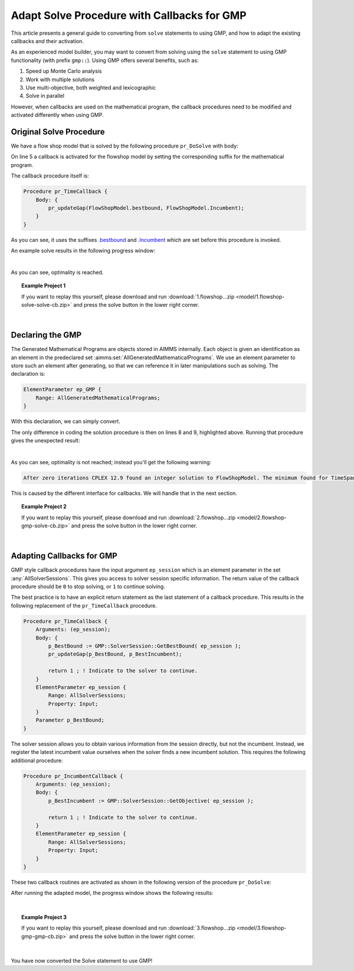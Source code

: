 Adapt Solve Procedure with Callbacks for GMP
==========================================================

.. meta::
   :description: Converting SOLVE code to GMP code.
   :keywords: solve, mathematical program, solver session, callback, GMP

This article presents a general guide to converting from ``solve`` statements to using GMP, and how to adapt the existing callbacks and their activation.

As an experienced model builder, you may want to convert from solving using the ``solve`` statement to using GMP functionality (with prefix ``gmp::``). Using GMP offers several benefits, such as:

#. Speed up Monte Carlo analysis

#. Work with multiple solutions

#. Use multi-objective, both weighted and lexicographic

#. Solve in parallel

However, when callbacks are used on the mathematical program, the callback procedures need to be modified and activated differently when using GMP. 


Original Solve Procedure
-------------------------

We have a flow shop model that is solved by the following procedure ``pr_DoSolve`` with body:

.. code-block:: aimms
    :linenos:

    Empty AllVariables;
    pr_GenerateData();
    empty s_Timepoints ;

    FlowShopModel.CallbackTime := 'pr_TimeCallback'; ! Solve style callback.

    block where progress_time_interval := 1 ;
        solve FlowShopModel;
    endblock ;

    pr_prepInterface;

On line 5 a callback is activated for the flowshop model by setting the corresponding suffix for the mathematical program.

The callback procedure itself is:

.. code-block:: aimms

    Procedure pr_TimeCallback {
        Body: {
            pr_updateGap(FlowShopModel.bestbound, FlowShopModel.Incumbent);
        }
    }

As you can see, it uses the suffixes `.bestbound <https://documentation.aimms.com/functionreference/suffices/mathematical-program-suffices/bestbound.html>`_ and `.Incumbent <https://documentation.aimms.com/functionreference/suffices/mathematical-program-suffices/incumbent.html>`_ which are set before this procedure is invoked. 

An example solve results in the following progress window:

.. image:: images/1-progress-window.png
    :align: center

|

As you can see, optimality is reached.

.. topic:: Example Project 1

    If you want to replay this yourself, please download and run :download:`1.flowshop...zip <model/1.flowshop-solve-solve-cb.zip>` and press the solve button in the lower right corner.

|

Declaring the GMP
----------------------------------

The Generated Mathematical Programs are objects stored in AIMMS internally. Each object is given an identification as an element in the predeclared set :aimms:set:`AllGeneratedMathematicalPrograms`. We use an element parameter to store such an element after generating, so that we can reference it in later manipulations such as solving. The declaration is:

.. code-block:: aimms

    ElementParameter ep_GMP {
        Range: AllGeneratedMathematicalPrograms;
    }

With this declaration, we can simply convert.  

.. code-block:: aimms
    :linenos:
    :emphasize-lines: 8,9

    Empty AllVariables;
    pr_GenerateData();
    empty s_Timepoints ;

    FlowShopModel.CallbackTime := 'pr_TimeCallback'; ! Solve style callback.

    block where progress_time_interval := 1 ;
        ep_GMP := gmp::Instance::Generate( FlowShopModel );
        gmp::Instance::Solve( ep_GMP );
    endblock ;

    pr_prepInterface;

The only difference in coding the solution procedure is then on lines 8 and 9, highlighted above. Running that procedure gives the unexpected result:

.. image:: images/2-progress-window.png
    :align: center

|

As you can see, optimality is not reached; instead you'll get the following warning:

.. code-block:: none

    After zero iterations CPLEX 12.9 found an integer solution to FlowShopModel. The minimum found for TimeSpan is 1865.

This is caused by the different interface for callbacks. We will handle that in the next section.

.. topic:: Example Project 2

    If you want to replay this yourself, please download and run :download:`2.flowshop...zip <model/2.flowshop-gmp-solve-cb.zip>` and press the solve button in the lower right corner.

|

Adapting Callbacks for GMP
--------------------------------

GMP style callback procedures have the input argument ``ep_session`` which is an element parameter in the set :any:`AllSolverSessions`. This gives you access to solver session specific information. The return value of the callback procedure should be ``0`` to stop solving, or ``1`` to continue solving.  

The best practice is to have an explicit return statement as the last statement of a callback procedure. This results in the following replacement of the ``pr_TimeCallback`` procedure.

.. code-block:: aimms

    Procedure pr_TimeCallback {
        Arguments: (ep_session);
        Body: {
            p_BestBound := GMP::SolverSession::GetBestBound( ep_session );
            pr_updateGap(p_BestBound, p_BestIncumbent);
            
            return 1 ; ! Indicate to the solver to continue.
        }
        ElementParameter ep_session {
            Range: AllSolverSessions;
            Property: Input;
        }
        Parameter p_BestBound;
    }
    
The solver session allows you to obtain various information from the session directly, but not the incumbent. Instead, we register the latest incumbent value ourselves when the solver finds a new incumbent solution. This requires the following additional procedure:

.. code-block:: aimms

    Procedure pr_IncumbentCallback {
        Arguments: (ep_session);
        Body: {
            p_BestIncumbent := GMP::SolverSession::GetObjective( ep_session );
            
            return 1 ; ! Indicate to the solver to continue.
        }
        ElementParameter ep_session {
            Range: AllSolverSessions;
            Property: Input;
        }
    }

These two callback routines are activated as shown in the following version of the procedure ``pr_DoSolve``:

.. code-block:: aimms
    :linenos:
    :emphasize-lines: 7-12

    Empty AllVariables;
    pr_GenerateData();
    p_BestIncumbent := 1000;
    empty s_Timepoints ;
    block where progress_time_interval := 1 ;
        ep_GMP := gmp::Instance::Generate( FlowShopModel );
        gmp::Instance::SetCallbackTime(
            GMP      :  ep_GMP, 
            callback :  'pr_TimeCallback');
        GMP::Instance::SetCallbackNewIncumbent(
            GMP      :  ep_GMP, 
            callback :  'pr_IncumbentCallback');
        gmp::Instance::Solve( ep_GMP );
    endblock ;
    pr_prepInterface;

After running the adapted model, the progress window shows the following results:

.. image:: images/3-progress-window.png
    :align: center

|

.. topic:: Example Project 3

    If you want to replay this yourself, please download and run :download:`3.flowshop...zip <model/3.flowshop-gmp-gmp-cb.zip>` and press the solve button in the lower right corner.

|

You have now converted the Solve statement to use GMP!
